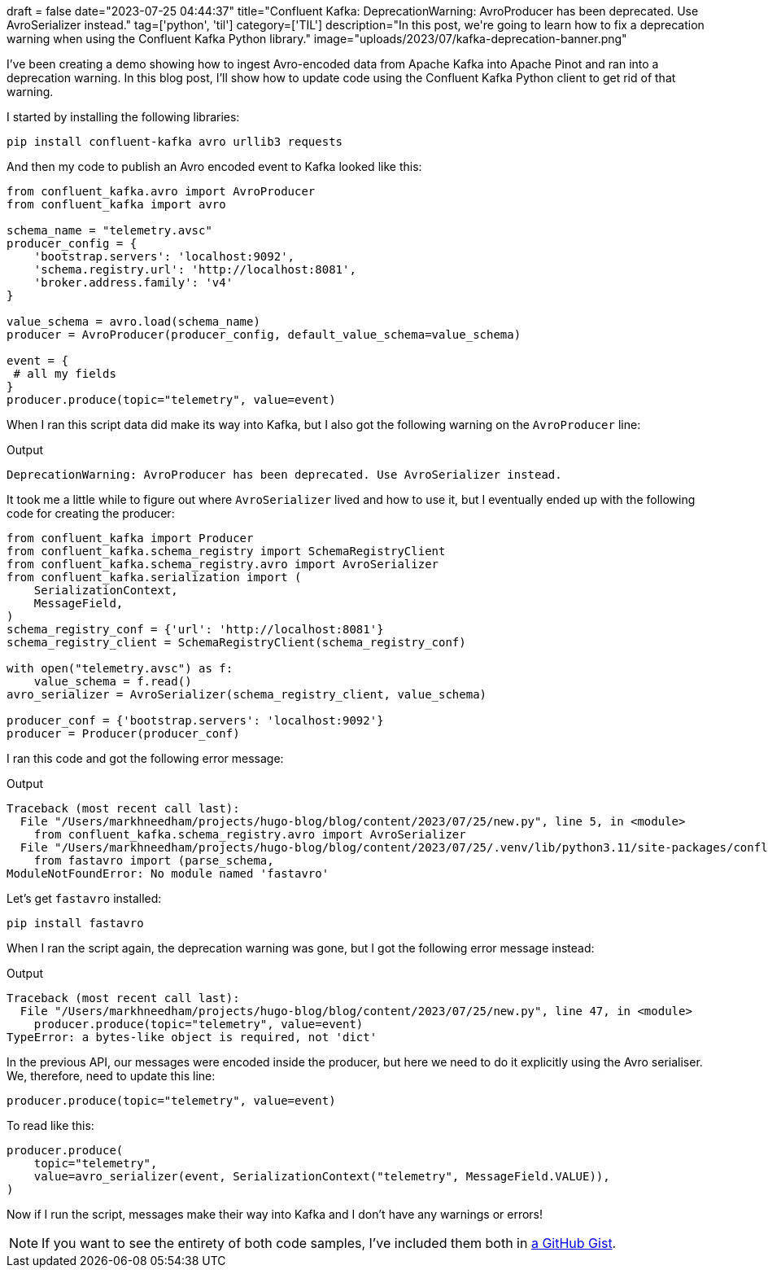 +++
draft = false
date="2023-07-25 04:44:37"
title="Confluent Kafka: DeprecationWarning: AvroProducer has been deprecated. Use AvroSerializer instead."
tag=['python', 'til']
category=['TIL']
description="In this post, we're going to learn how to fix a deprecation warning when using the Confluent Kafka Python library."
image="uploads/2023/07/kafka-deprecation-banner.png"
+++

I've been creating a demo showing how to ingest Avro-encoded data from Apache Kafka into Apache Pinot and ran into a deprecation warning. 
In this blog post, I'll show how to update code using the Confluent Kafka Python client to get rid of that warning.

I started by installing the following libraries:

[source, bash]
----
pip install confluent-kafka avro urllib3 requests
----

And then my code to publish an Avro encoded event to Kafka looked like this:


[source, python]
----
from confluent_kafka.avro import AvroProducer
from confluent_kafka import avro

schema_name = "telemetry.avsc"
producer_config = {
    'bootstrap.servers': 'localhost:9092',
    'schema.registry.url': 'http://localhost:8081', 
    'broker.address.family': 'v4'
}

value_schema = avro.load(schema_name)
producer = AvroProducer(producer_config, default_value_schema=value_schema)

event = {
 # all my fields
}
producer.produce(topic="telemetry", value=event)
----

When I ran this script data did make its way into Kafka, but I also got the following warning on the `AvroProducer` line:

.Output
[source, text]
----
DeprecationWarning: AvroProducer has been deprecated. Use AvroSerializer instead.
----

It took me a little while to figure out where `AvroSerializer` lived and how to use it, but I eventually ended up with the following code for creating the producer:


[source, python]
----
from confluent_kafka import Producer
from confluent_kafka.schema_registry import SchemaRegistryClient
from confluent_kafka.schema_registry.avro import AvroSerializer
from confluent_kafka.serialization import (
    SerializationContext,
    MessageField,
)
schema_registry_conf = {'url': 'http://localhost:8081'}
schema_registry_client = SchemaRegistryClient(schema_registry_conf)

with open("telemetry.avsc") as f:
    value_schema = f.read()
avro_serializer = AvroSerializer(schema_registry_client, value_schema)

producer_conf = {'bootstrap.servers': 'localhost:9092'}
producer = Producer(producer_conf)
----

I ran this code and got the following error message:

.Output
[source, text]
----
Traceback (most recent call last):
  File "/Users/markhneedham/projects/hugo-blog/blog/content/2023/07/25/new.py", line 5, in <module>
    from confluent_kafka.schema_registry.avro import AvroSerializer
  File "/Users/markhneedham/projects/hugo-blog/blog/content/2023/07/25/.venv/lib/python3.11/site-packages/confluent_kafka/schema_registry/avro.py", line 22, in <module>
    from fastavro import (parse_schema,
ModuleNotFoundError: No module named 'fastavro'
----

Let's get `fastavro` installed:

[source, bash]
----
pip install fastavro
----

When I ran the script again, the deprecation warning was gone, but I got the following error message instead:

.Output
[source, text]
----
Traceback (most recent call last):
  File "/Users/markhneedham/projects/hugo-blog/blog/content/2023/07/25/new.py", line 47, in <module>
    producer.produce(topic="telemetry", value=event)
TypeError: a bytes-like object is required, not 'dict'
----

In the previous API, our messages were encoded inside the producer, but here we need to do it explicitly using the Avro serialiser.
We, therefore, need to update this line:

[source, python]
----
producer.produce(topic="telemetry", value=event)
----

To read like this:

[source, python]
----
producer.produce(
    topic="telemetry",
    value=avro_serializer(event, SerializationContext("telemetry", MessageField.VALUE)),
)
----

Now if I run the script, messages make their way into Kafka and I don't have any warnings or errors!

[NOTE]
====
If you want to see the entirety of both code samples, I've included them both in https://gist.github.com/mneedham/2181b1dd8ddbcdf6d31da3ff569ca1ba[a GitHub Gist^].
====